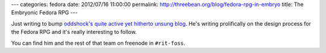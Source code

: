 ---
categories: fedora
date: 2012/07/16 11:00:00
permalink: http://threebean.org/blog/fedora-rpg-in-embryo
title: The Embryonic Fedora RPG
---

Just writing to bump `oddshock's quite active yet hitherto unsung blog
<http://oddshocks.com/blog/>`_.  He's writing prolifically on the design process
for the Fedora RPG and it's really interesting to follow.

You can find him and the rest of that team on freenode in ``#rit-foss``.
